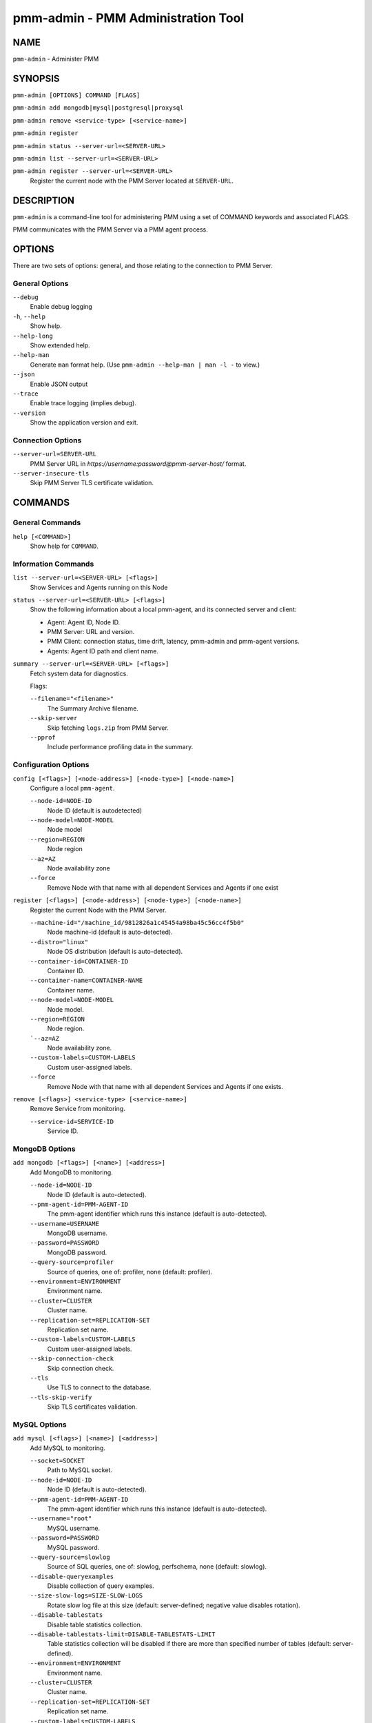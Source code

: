 .. _pmm.ref.pmm-admin:

###################################
pmm-admin - PMM Administration Tool
###################################

****
NAME
****

``pmm-admin`` - Administer PMM

********
SYNOPSIS
********

``pmm-admin [OPTIONS] COMMAND [FLAGS]``

``pmm-admin add mongodb|mysql|postgresql|proxysql``

``pmm-admin remove <service-type> [<service-name>]``

``pmm-admin register``

``pmm-admin status --server-url=<SERVER-URL>``

``pmm-admin list --server-url=<SERVER-URL>``

``pmm-admin register --server-url=<SERVER-URL>``
   Register the current node with the PMM Server located at ``SERVER-URL``.

***********
DESCRIPTION
***********

``pmm-admin`` is a command-line tool for administering PMM using a set of COMMAND keywords and associated FLAGS.

PMM communicates with the PMM Server via a PMM agent process.

*******
OPTIONS
*******

There are two sets of options: general, and those relating to the connection to PMM Server.

General Options
===============

``--debug``
   Enable debug logging
  
``-h``, ``--help``
   Show help.

``--help-long``
   Show extended help.

``--help-man``
   Generate ``man`` format help. (Use ``pmm-admin --help-man | man -l -`` to view.)

``--json``
   Enable JSON output

``--trace``
   Enable trace logging (implies debug).
   
``--version``
   Show the application version and exit.

Connection Options
==================

``--server-url=SERVER-URL``
   PMM Server URL in `https://username:password@pmm-server-host/` format.

``--server-insecure-tls``
   Skip PMM Server TLS certificate validation.
  
********
COMMANDS
********

General Commands
================

``help [<COMMAND>]``
    Show help for ``COMMAND``.

Information Commands
====================
    
``list --server-url=<SERVER-URL> [<flags>]``
    Show Services and Agents running on this Node

``status --server-url=<SERVER-URL> [<flags>]``
    Show the following information about a local pmm-agent, and its connected server and client:
    
    - Agent: Agent ID, Node ID.
    - PMM Server: URL and version.
    - PMM Client: connection status, time drift, latency, pmm-admin and pmm-agent versions.
    - Agents: Agent ID path and client name.

``summary --server-url=<SERVER-URL> [<flags>]``
    Fetch system data for diagnostics.

    Flags:

    ``--filename="<filename>"``  
       The Summary Archive filename.

    ``--skip-server``
       Skip fetching ``logs.zip`` from PMM Server.
      
    ``--pprof``
       Include performance profiling data in the summary.
    
Configuration Options
=====================
    
``config [<flags>] [<node-address>] [<node-type>] [<node-name>]``
    Configure a local ``pmm-agent``.

    ``--node-id=NODE-ID``
       Node ID (default is autodetected)
    ``--node-model=NODE-MODEL``
       Node model
    ``--region=REGION``
       Node region
    ``--az=AZ``
       Node availability zone
    ``--force``
       Remove Node with that name with all dependent Services and Agents if one exist

``register [<flags>] [<node-address>] [<node-type>] [<node-name>]``
    Register the current Node with the PMM Server.

    ``--machine-id="/machine_id/9812826a1c45454a98ba45c56cc4f5b0"``  
       Node machine-id (default is auto-detected).
    ``--distro="linux"``
       Node OS distribution (default is auto-detected).
    ``--container-id=CONTAINER-ID``
       Container ID.
    ``--container-name=CONTAINER-NAME``  
       Container name.
    ``--node-model=NODE-MODEL``
       Node model.
    ``--region=REGION``
       Node region.
    ```--az=AZ``
       Node availability zone.
    ``--custom-labels=CUSTOM-LABELS``\
       Custom user-assigned labels.
    ``--force``
       Remove Node with that name with all dependent Services and Agents if one exists.
    
``remove [<flags>] <service-type> [<service-name>]``
    Remove Service from monitoring.

    ``--service-id=SERVICE-ID``
       Service ID.

MongoDB Options
===============
    
``add mongodb [<flags>] [<name>] [<address>]``
    Add MongoDB to monitoring.

    ``--node-id=NODE-ID``
       Node ID (default is auto-detected).
    ``--pmm-agent-id=PMM-AGENT-ID``
       The pmm-agent identifier which runs this instance (default is auto-detected).
    ``--username=USERNAME``
       MongoDB username.
    ``--password=PASSWORD``
       MongoDB password.
    ``--query-source=profiler``
       Source of queries, one of: profiler, none (default: profiler).
    ``--environment=ENVIRONMENT``
       Environment name.
    ``--cluster=CLUSTER``
       Cluster name.
    ``--replication-set=REPLICATION-SET``  
       Replication set name.
    ``--custom-labels=CUSTOM-LABELS``
       Custom user-assigned labels.
    ``--skip-connection-check``
       Skip connection check.
    ``--tls``
       Use TLS to connect to the database.
    ``--tls-skip-verify``
       Skip TLS certificates validation.

MySQL Options
=============
    
``add mysql [<flags>] [<name>] [<address>]``
    Add MySQL to monitoring.

    ``--socket=SOCKET``
       Path to MySQL socket.
    ``--node-id=NODE-ID``
       Node ID (default is auto-detected).
    ``--pmm-agent-id=PMM-AGENT-ID``
       The pmm-agent identifier which runs this instance (default is auto-detected).
    ``--username="root"``
       MySQL username.
    ``--password=PASSWORD``
       MySQL password.
    ``--query-source=slowlog``
       Source of SQL queries, one of: slowlog, perfschema, none (default: slowlog).
    ``--disable-queryexamples``
       Disable collection of query examples.
    ``--size-slow-logs=SIZE-SLOW-LOGS``
       Rotate slow log file at this size (default: server-defined; negative value disables rotation).
    ``--disable-tablestats``
       Disable table statistics collection.
    ``--disable-tablestats-limit=DISABLE-TABLESTATS-LIMIT``  
       Table statistics collection will be disabled if there are more than specified number of tables
       (default: server-defined).
    ``--environment=ENVIRONMENT``
       Environment name.
    ``--cluster=CLUSTER``
       Cluster name.
    ``--replication-set=REPLICATION-SET``  
       Replication set name.
    ``--custom-labels=CUSTOM-LABELS``
       Custom user-assigned labels.
    ``--skip-connection-check``
       Skip connection check.
    ``--tls``
       Use TLS to connect to the database.
    ``--tls-skip-verify``
       Skip TLS certificates validation.

PostgreSQL Options
==================
    
``add postgresql [<flags>] [<name>] [<address>]``
    Add PostgreSQL to monitoring.

    ``--node-id=NODE-ID``
      Node ID (default is auto-detected).
    ``--pmm-agent-id=PMM-AGENT-ID``
       The pmm-agent identifier which runs this instance (default is auto-detected).
    ``--username="postgres"``
       PostgreSQL username.
    ``--password=PASSWORD``
       PostgreSQL password.
    ``--query-source=pgstatements``
       Source of SQL queries, one of: pgstatements, none (default: pgstatements).
    ``--environment=ENVIRONMENT``
       Environment name.
    ``--cluster=CLUSTER``
       Cluster name.
    ``--replication-set=REPLICATION-SET``  
       Replication set name
    ``--custom-labels=CUSTOM-LABELS``
       Custom user-assigned labels.
    ``--skip-connection-check``
       Skip connection check.
    ``--tls``
       Use TLS to connect to the database.
    ``--tls-skip-verify``
       Skip TLS certificates validation.

ProxySQL Options
================
    
``add proxysql [<flags>] [<name>] [<address>]``
    Add ProxySQL to monitoring.

    ``--node-id=NODE-ID``
       Node ID (default is auto-detected).
    ``--pmm-agent-id=PMM-AGENT-ID``
       The pmm-agent identifier which runs this instance (default is auto-detected).
    ``--username="admin"``
       ProxySQL username.
    ``--password="admin"``
       ProxySQL password.
    ``--environment=ENVIRONMENT``
       Environment name.
    ``--cluster=CLUSTER``
       Cluster name.
    ``--replication-set=REPLICATION-SET``  
       Replication set name.
    ``--custom-labels=CUSTOM-LABELS``
       Custom user-assigned labels.
    ``--skip-connection-check``
       Skip connection check.
    ``--tls``
       Use TLS to connect to the database.
    ``--tls-skip-verify``
       Skip TLS certificates validation.
    
********
EXAMPLES
********

.. code-block:: sh

   # pmm-admin status
   Agent ID: /agent_id/c2a55ac6-a12f-4172-8850-4101237a4236
   Node ID : /node_id/29b2cc24-3b90-4892-8d7e-4b44258d9309
   PMM Server:
    URL : https://x.x.x.x:443/
    Version: 2.5.0
   PMM Client:
    Connected : true
    Time drift: 2.152715ms
    Latency : 465.658µs
    pmm-admin version: 2.5.0
    pmm-agent version: 2.5.0
   Agents:
    /agent_id/aeb42475-486c-4f48-a906-9546fc7859e8 mysql_slowlog_agent Running
